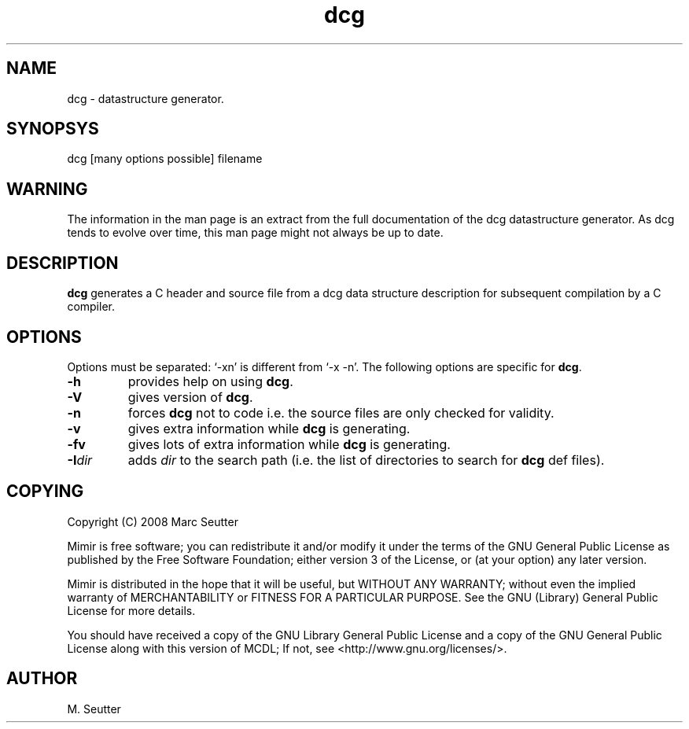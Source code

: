 .\"
.\" Manual pages for dcg
.\" Copyright (C) 2007, M. Seutter
.\" 
.\"
.TH dcg 1 "14 dec 2007"
.LO 1
.SH NAME
dcg \- datastructure generator.
.SH SYNOPSYS
dcg [many options possible] filename
.SH WARNING
The information in the man page is an extract from the full documentation
of the dcg datastructure generator. As dcg tends to evolve over time, this
man page might not always be up to date.
.SH DESCRIPTION
.B dcg
generates a C header and source file from a dcg data structure description
for subsequent compilation by a C compiler.
.SH OPTIONS
Options must be separated: `-xn' is different from `-x -n'.
The following options are specific for \fBdcg\fR.
.TP
.B -h
provides help on using \fBdcg\fR.
.TP
.B -V
gives version of \fBdcg\fR.
.TP
.B -n
forces \fBdcg\fR not to code i.e. the source files are only checked for validity.
.TP
.B -v
gives extra information while \fBdcg\fR is generating.
.TP
.B -fv
gives lots of extra information while \fBdcg\fR is generating.
.TP
\fB\-I\fR\fIdir\fR
adds \fIdir\fR to the search path (i.e. the list of directories
to search for \fBdcg\fR def files).
.SH COPYING
Copyright (C) 2008 Marc Seutter
.br

Mimir is free software; you can redistribute it and/or
modify it under the terms of the GNU General Public
License as published by the Free Software Foundation; either
version 3 of the License, or (at your option) any later version.
.br

Mimir is distributed in the hope that it will be useful,
but WITHOUT ANY WARRANTY; without even the implied warranty of
MERCHANTABILITY or FITNESS FOR A PARTICULAR PURPOSE.  See the GNU
(Library) General Public License for more details.
.br

You should have received a copy of the GNU Library General Public
License and a copy of the GNU General Public License along with
this version of MCDL; If not, see <http://www.gnu.org/licenses/>.
.SH AUTHOR
M. Seutter

